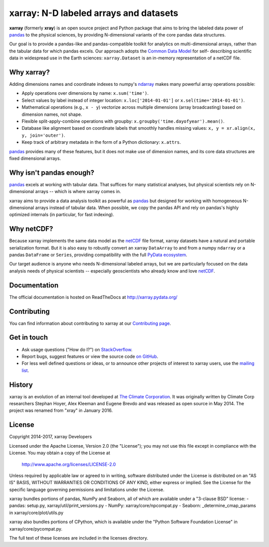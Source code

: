 xarray: N-D labeled arrays and datasets
=======================================

.. image:: https://travis-ci.org/pydata/xarray.svg?branch=master
   :target: https://travis-ci.org/pydata/xarray
.. image:: https://ci.appveyor.com/api/projects/status/github/pydata/xarray?svg=true&passingText=passing&failingText=failing&pendingText=pending
   :target: https://ci.appveyor.com/project/shoyer/xray
.. image:: https://coveralls.io/repos/pydata/xarray/badge.svg
   :target: https://coveralls.io/r/pydata/xarray
.. image:: https://readthedocs.org/projects/xray/badge/?version=latent
   :target: http://xarray.pydata.org/
.. image:: https://img.shields.io/pypi/v/xarray.svg
   :target: https://pypi.python.org/pypi/xarray/
.. image:: https://zenodo.org/badge/13221727.svg
  :target: https://zenodo.org/badge/latestdoi/13221727
.. image:: http://img.shields.io/badge/benchmarked%20by-asv-green.svg?style=flat
  :target: https://tomaugspurger.github.io/asv-collection/xarray/

**xarray** (formerly **xray**) is an open source project and Python package that aims to bring the
labeled data power of pandas_ to the physical sciences, by providing
N-dimensional variants of the core pandas data structures.

Our goal is to provide a pandas-like and pandas-compatible toolkit for
analytics on multi-dimensional arrays, rather than the tabular data for which
pandas excels. Our approach adopts the `Common Data Model`_ for self-
describing scientific data in widespread use in the Earth sciences:
``xarray.Dataset`` is an in-memory representation of a netCDF file.

.. _pandas: http://pandas.pydata.org
.. _Common Data Model: http://www.unidata.ucar.edu/software/thredds/current/netcdf-java/CDM
.. _netCDF: http://www.unidata.ucar.edu/software/netcdf
.. _OPeNDAP: http://www.opendap.org/

Why xarray?
-----------

Adding dimensions names and coordinate indexes to numpy's ndarray_ makes many
powerful array operations possible:

-  Apply operations over dimensions by name: ``x.sum('time')``.
-  Select values by label instead of integer location:
   ``x.loc['2014-01-01']`` or ``x.sel(time='2014-01-01')``.
-  Mathematical operations (e.g., ``x - y``) vectorize across multiple
   dimensions (array broadcasting) based on dimension names, not shape.
-  Flexible split-apply-combine operations with groupby:
   ``x.groupby('time.dayofyear').mean()``.
-  Database like alignment based on coordinate labels that smoothly
   handles missing values: ``x, y = xr.align(x, y, join='outer')``.
-  Keep track of arbitrary metadata in the form of a Python dictionary:
   ``x.attrs``.

pandas_ provides many of these features, but it does not make use of dimension
names, and its core data structures are fixed dimensional arrays.

Why isn't pandas enough?
------------------------

pandas_ excels at working with tabular data. That suffices for many statistical
analyses, but physical scientists rely on N-dimensional arrays -- which is
where xarray comes in.

xarray aims to provide a data analysis toolkit as powerful as pandas_ but
designed for working with homogeneous N-dimensional arrays
instead of tabular data. When possible, we copy the pandas API and rely on
pandas's highly optimized internals (in particular, for fast indexing).

Why netCDF?
-----------

Because xarray implements the same data model as the netCDF_ file format,
xarray datasets have a natural and portable serialization format. But it is also
easy to robustly convert an xarray ``DataArray`` to and from a numpy ``ndarray``
or a pandas ``DataFrame`` or ``Series``, providing compatibility with the full
`PyData ecosystem <http://pydata.org/>`__.

Our target audience is anyone who needs N-dimensional labeled arrays, but we
are particularly focused on the data analysis needs of physical scientists --
especially geoscientists who already know and love netCDF_.

.. _ndarray: http://docs.scipy.org/doc/numpy/reference/arrays.ndarray.html
.. _pandas: http://pandas.pydata.org
.. _netCDF: http://www.unidata.ucar.edu/software/netcdf

Documentation
-------------

The official documentation is hosted on ReadTheDocs at http://xarray.pydata.org/

Contributing
------------

You can find information about contributing to xarray at our `Contributing page <http://xarray.pydata.org/en/latest/contributing.html#>`_.

Get in touch
------------

- Ask usage questions ("How do I?") on `StackOverflow`_.
- Report bugs, suggest features or view the source code `on GitHub`_.
- For less well defined questions or ideas, or to announce other projects of
  interest to xarray users, use the `mailing list`_.

.. _StackOverFlow: http://stackoverflow.com/questions/tagged/python-xarray
.. _mailing list: https://groups.google.com/forum/#!forum/xarray
.. _on GitHub: http://github.com/pydata/xarray

History
-------

xarray is an evolution of an internal tool developed at `The Climate
Corporation`__. It was originally written by Climate Corp researchers Stephan
Hoyer, Alex Kleeman and Eugene Brevdo and was released as open source in
May 2014. The project was renamed from "xray" in January 2016.

__ http://climate.com/

License
-------

Copyright 2014-2017, xarray Developers

Licensed under the Apache License, Version 2.0 (the "License");
you may not use this file except in compliance with the License.
You may obtain a copy of the License at

  http://www.apache.org/licenses/LICENSE-2.0

Unless required by applicable law or agreed to in writing, software
distributed under the License is distributed on an "AS IS" BASIS,
WITHOUT WARRANTIES OR CONDITIONS OF ANY KIND, either express or implied.
See the License for the specific language governing permissions and
limitations under the License.

xarray bundles portions of pandas, NumPy and Seaborn, all of which are available
under a "3-clause BSD" license:
- pandas: setup.py, xarray/util/print_versions.py
- NumPy: xarray/core/npcompat.py
- Seaborn: _determine_cmap_params in xarray/core/plot/utils.py

xarray also bundles portions of CPython, which is available under the "Python
Software Foundation License" in xarray/core/pycompat.py.

The full text of these licenses are included in the licenses directory.
